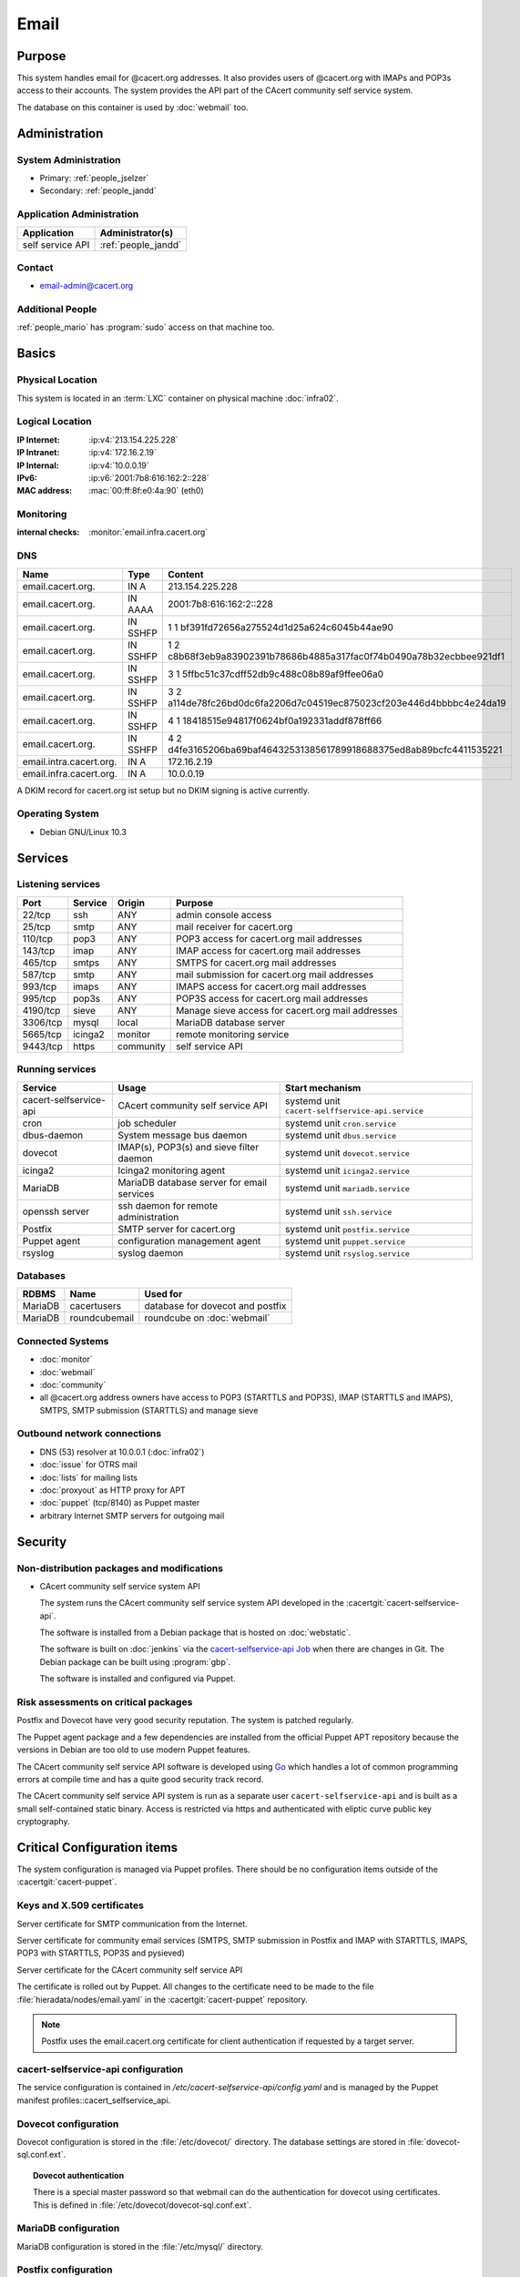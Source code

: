 .. index::
   single: Systems; Email

=====
Email
=====

Purpose
=======

This system handles email for @cacert.org addresses. It also provides users of
@cacert.org with IMAPs and POP3s access to their accounts. The system provides
the API part of the CAcert community self service system.

The database on this container is used by :doc:`webmail` too.

Administration
==============

System Administration
---------------------

* Primary: :ref:`people_jselzer`
* Secondary: :ref:`people_jandd`

Application Administration
--------------------------

+------------------+---------------------+
| Application      | Administrator(s)    |
+==================+=====================+
| self service API | :ref:`people_jandd` |
+------------------+---------------------+

Contact
-------

* email-admin@cacert.org

Additional People
-----------------

:ref:`people_mario` has :program:`sudo` access on that machine too.

Basics
======

Physical Location
-----------------

This system is located in an :term:`LXC` container on physical machine
:doc:`infra02`.

Logical Location
----------------

:IP Internet: :ip:v4:`213.154.225.228`
:IP Intranet: :ip:v4:`172.16.2.19`
:IP Internal: :ip:v4:`10.0.0.19`
:IPv6:        :ip:v6:`2001:7b8:616:162:2::228`
:MAC address: :mac:`00:ff:8f:e0:4a:90` (eth0)

.. seealso::

   See :doc:`../network`

.. index::
   single: Monitoring; Email

Monitoring
----------

:internal checks: :monitor:`email.infra.cacert.org`

DNS
---

.. index::
   single: DNS records; Email

+-------------------------+-----------+----------------------------------------------------------------------+
| Name                    | Type      | Content                                                              |
+=========================+===========+======================================================================+
| email.cacert.org.       | IN A      | 213.154.225.228                                                      |
+-------------------------+-----------+----------------------------------------------------------------------+
| email.cacert.org.       | IN  AAAA  | 2001:7b8:616:162:2::228                                              |
+-------------------------+-----------+----------------------------------------------------------------------+
| email.cacert.org.       | IN  SSHFP | 1 1 bf391fd72656a275524d1d25a624c6045b44ae90                         |
+-------------------------+-----------+----------------------------------------------------------------------+
| email.cacert.org.       | IN  SSHFP | 1 2 c8b68f3eb9a83902391b78686b4885a317fac0f74b0490a78b32ecbbee921df1 |
+-------------------------+-----------+----------------------------------------------------------------------+
| email.cacert.org.       | IN  SSHFP | 3 1 5ffbc51c37cdff52db9c488c08b89af9ffee06a0                         |
+-------------------------+-----------+----------------------------------------------------------------------+
| email.cacert.org.       | IN  SSHFP | 3 2 a114de78fc26bd0dc6fa2206d7c04519ec875023cf203e446d4bbbbc4e24da19 |
+-------------------------+-----------+----------------------------------------------------------------------+
| email.cacert.org.       | IN  SSHFP | 4 1 18418515e94817f0624bf0a192331addf878ff66                         |
+-------------------------+-----------+----------------------------------------------------------------------+
| email.cacert.org.       | IN  SSHFP | 4 2 d4fe3165206ba69baf4643253138561789918688375ed8ab89bcfc4411535221 |
+-------------------------+-----------+----------------------------------------------------------------------+
| email.intra.cacert.org. | IN A      | 172.16.2.19                                                          |
+-------------------------+-----------+----------------------------------------------------------------------+
| email.infra.cacert.org. | IN A      | 10.0.0.19                                                            |
+-------------------------+-----------+----------------------------------------------------------------------+

A DKIM record for cacert.org ist setup but no DKIM signing is active currently.

.. todo:: setup DKIM properly, see :bug:`696` for an older discussion

.. todo:: setup SPF records when the system is ready, see :bug:`492` for an
   older discussion

.. seealso::

   See :wiki:`SystemAdministration/Procedures/DNSChanges`

Operating System
----------------

.. index::
   single: Debian GNU/Linux; Buster
   single: Debian GNU/Linux; 10.3

* Debian GNU/Linux 10.3

Services
========

Listening services
------------------

+----------+---------+-----------+-------------------------------------+
| Port     | Service | Origin    | Purpose                             |
+==========+=========+===========+=====================================+
| 22/tcp   | ssh     | ANY       | admin console access                |
+----------+---------+-----------+-------------------------------------+
| 25/tcp   | smtp    | ANY       | mail receiver for cacert.org        |
+----------+---------+-----------+-------------------------------------+
| 110/tcp  | pop3    | ANY       | POP3 access for cacert.org mail     |
|          |         |           | addresses                           |
+----------+---------+-----------+-------------------------------------+
| 143/tcp  | imap    | ANY       | IMAP access for cacert.org mail     |
|          |         |           | addresses                           |
+----------+---------+-----------+-------------------------------------+
| 465/tcp  | smtps   | ANY       | SMTPS for cacert.org mail addresses |
+----------+---------+-----------+-------------------------------------+
| 587/tcp  | smtp    | ANY       | mail submission for cacert.org mail |
|          |         |           | addresses                           |
+----------+---------+-----------+-------------------------------------+
| 993/tcp  | imaps   | ANY       | IMAPS access for cacert.org mail    |
|          |         |           | addresses                           |
+----------+---------+-----------+-------------------------------------+
| 995/tcp  | pop3s   | ANY       | POP3S access for cacert.org mail    |
|          |         |           | addresses                           |
+----------+---------+-----------+-------------------------------------+
| 4190/tcp | sieve   | ANY       | Manage sieve access for cacert.org  |
|          |         |           | mail addresses                      |
+----------+---------+-----------+-------------------------------------+
| 3306/tcp | mysql   | local     | MariaDB database server             |
+----------+---------+-----------+-------------------------------------+
| 5665/tcp | icinga2 | monitor   | remote monitoring service           |
+----------+---------+-----------+-------------------------------------+
| 9443/tcp | https   | community | self service API                    |
+----------+---------+-----------+-------------------------------------+

Running services
----------------

.. index::
   single: cacert-selfservice-api
   single: cron
   single: dbus
   single: dovecot
   single: icinga2
   single: mariadb
   single: openssh
   single: postfix
   single: puppet
   single: rsyslog

+------------------------+--------------------------------------------+--------------------------------------------------+
| Service                | Usage                                      | Start mechanism                                  |
+========================+============================================+==================================================+
| cacert-selfservice-api | CAcert community self service API          | systemd unit ``cacert-selffservice-api.service`` |
+------------------------+--------------------------------------------+--------------------------------------------------+
| cron                   | job scheduler                              | systemd unit ``cron.service``                    |
+------------------------+--------------------------------------------+--------------------------------------------------+
| dbus-daemon            | System message bus daemon                  | systemd unit ``dbus.service``                    |
+------------------------+--------------------------------------------+--------------------------------------------------+
| dovecot                | IMAP(s), POP3(s) and sieve filter daemon   | systemd unit ``dovecot.service``                 |
+------------------------+--------------------------------------------+--------------------------------------------------+
| icinga2                | Icinga2 monitoring agent                   | systemd unit ``icinga2.service``                 |
+------------------------+--------------------------------------------+--------------------------------------------------+
| MariaDB                | MariaDB database server for email services | systemd unit ``mariadb.service``                 |
+------------------------+--------------------------------------------+--------------------------------------------------+
| openssh server         | ssh daemon for remote administration       | systemd unit ``ssh.service``                     |
+------------------------+--------------------------------------------+--------------------------------------------------+
| Postfix                | SMTP server for cacert.org                 | systemd unit ``postfix.service``                 |
+------------------------+--------------------------------------------+--------------------------------------------------+
| Puppet agent           | configuration management agent             | systemd unit ``puppet.service``                  |
+------------------------+--------------------------------------------+--------------------------------------------------+
| rsyslog                | syslog daemon                              | systemd unit ``rsyslog.service``                 |
+------------------------+--------------------------------------------+--------------------------------------------------+

Databases
---------

+---------+---------------+----------------------------------+
| RDBMS   | Name          | Used for                         |
+=========+===============+==================================+
| MariaDB | cacertusers   | database for dovecot and postfix |
+---------+---------------+----------------------------------+
| MariaDB | roundcubemail | roundcube on :doc:`webmail`      |
+---------+---------------+----------------------------------+

Connected Systems
-----------------

* :doc:`monitor`
* :doc:`webmail`
* :doc:`community`
* all @cacert.org address owners have access to POP3 (STARTTLS and POP3S), IMAP
  (STARTTLS and IMAPS), SMTPS, SMTP submission (STARTTLS) and manage sieve

Outbound network connections
----------------------------

* DNS (53) resolver at 10.0.0.1 (:doc:`infra02`)
* :doc:`issue` for OTRS mail
* :doc:`lists` for mailing lists
* :doc:`proxyout` as HTTP proxy for APT
* :doc:`puppet` (tcp/8140) as Puppet master
* arbitrary Internet SMTP servers for outgoing mail

Security
========

.. sshkeys::
   :RSA:     SHA256:yLaPPrmoOQI5G3hoa0iFoxf6wPdLBJCnizLsu+6SHfE MD5:a1:d2:17:53:6b:0f:b6:a4:14:13:46:f7:04:ef:4a:23
   :ECDSA:   SHA256:oRTeePwmvQ3G+iIG18BFGeyHUCPPID5EbUu7vE4k2hk MD5:16:95:af:c9:71:f4:d8:f7:91:7f:f7:2f:25:b3:f1:63
   :ED25519: SHA256:1P4xZSBrppuvRkMlMThWF4mRhog3Xtiribz8RBFTUiE MD5:db:1e:68:3f:dd:b0:bb:68:c8:8b:cb:39:85:7d:f7:40

Non-distribution packages and modifications
-------------------------------------------

* CAcert community self service system API

  The system runs the CAcert community self service system API developed in the
  :cacertgit:`cacert-selfservice-api`.

  The software is installed from a Debian package that is hosted on :doc:`webstatic`.

  The software is built on :doc:`jenkins` via the `cacert-selfservice-api Job`_
  when there are changes in Git. The Debian package can be built using
  :program:`gbp`.

  The software is installed and configured via Puppet.

  .. _cacert-selfservice-api Job: https://jenkins.cacert.org/job/cacert-selfservice-api/
  .. todo:: describe build and deployment of Debian package for self-service-api

Risk assessments on critical packages
-------------------------------------

Postfix and Dovecot have very good security reputation. The system is patched
regularly.

The Puppet agent package and a few dependencies are installed from the official
Puppet APT repository because the versions in Debian are too old to use modern
Puppet features.

The CAcert community self service API software is developed using `Go
<https://golang.org/>`_ which handles a lot of common programming errors at
compile time and has a quite good security track record.

The CAcert community self service API system is run as a separate user
``cacert-selfservice-api`` and is built as a small self-contained static
binary. Access is restricted via https and authenticated with eliptic curve
public key cryptography.

Critical Configuration items
============================

The system configuration is managed via Puppet profiles. There should be no
configuration items outside of the :cacertgit:`cacert-puppet`.

.. todo: move Postfix, Dovecot, ssh and MariaDB configuration to Puppet

Keys and X.509 certificates
---------------------------

Server certificate for SMTP communication from the Internet.

.. sslcert:: email.cacert.org
   :altnames:   DNS:email.cacert.org
   :certfile:   /etc/ssl/certs/ssl-cert-email-cacert.pem
   :keyfile:    /etc/ssl/private/ssl-cert-email-cacert.key
   :serial:     147CB5
   :expiration: Feb 18 12:09:04 2022 GMT
   :sha1fp:     81:52:26:1E:92:82:17:17:26:AA:AB:4B:96:1A:DC:DC:A1:CE:3D:49
   :issuer:     CA Cert Signing Authority

Server certificate for community email services (SMTPS, SMTP submission in
Postfix and IMAP with STARTTLS, IMAPS, POP3 with STARTTLS, POP3S and pysieved)

.. sslcert:: community.cacert.org
   :certfile:  /etc/ssl/certs/ssl-cert-community-cacert.pem
   :keyfile:   /etc/ssl/private/ssl-cert-community-cacert.key
   :serial:    147CB0
   :secondary:

Server certificate for the CAcert community self service API

.. sslcert:: email.infra.cacert.org
   :altnames:   DNS:email.infra.cacert.org
   :certfile:   /etc/cacert-selfservice-api/certs/server.crt.pem
   :keyfile:    /etc/cacert-selfservice-api/private/server.key.pem
   :serial:     02D954
   :expiration: Aug 16 10:01:04 2021 GMT
   :sha1fp:     C7:34:5A:CF:3F:82:8E:82:4D:2C:90:55:48:7D:BF:5A:17:53:F2:E7
   :issuer:     CAcert Class 3 Root

The certificate is rolled out by Puppet. All changes to the certificate need to
be made to the file :file:`hieradata/nodes/email.yaml` in the
:cacertgit:`cacert-puppet` repository.

.. note::

   Postfix uses the email.cacert.org certificate for client authentication if
   requested by a target server.

.. seealso::

   * :wiki:`SystemAdministration/CertificateList`

.. index::
   pair: cacert-selfservice-api; configuration

cacert-selfservice-api configuration
------------------------------------

The service configuration is contained in
`/etc/cacert-selfservice-api/config.yaml` and is managed by the Puppet manifest
profiles::cacert_selfservice_api.

.. index::
   pair: dovecot; configuration

Dovecot configuration
---------------------

Dovecot configuration is stored in the :file:`/etc/dovecot/` directory. The
database settings are stored in
:file:`dovecot-sql.conf.ext`.

.. index::
   pair: dovecot; authentication

.. topic:: Dovecot authentication

   There is a special master password so that webmail can do the authentication
   for dovecot using certificates. This is defined in
   :file:`/etc/dovecot/dovecot-sql.conf.ext`.

.. index::
   pair: MariaDB; configuration

MariaDB configuration
---------------------

MariaDB configuration is stored in the :file:`/etc/mysql/` directory.

.. index::
   pair: Postfix; configuration

Postfix configuration
---------------------

Postfix configuration is stored in the :file:`/etc/postfix/` directory. The
following files are special for this setup:

+----------------+-------------------------------------------------------------+
| File           | Used for                                                    |
+================+=============================================================+
| arbitration    | rewrite recipients matching specific regular expressions to |
|                | support+deletedaccounts@cacert.org and                      |
|                | support@issue.cacert.org                                    |
+----------------+-------------------------------------------------------------+
| cacert-inc-bcc | used as recipient_bcc_maps for specific functional mail     |
|                | addresses                                                   |
+----------------+-------------------------------------------------------------+
| main.cf        | the main configuration file                                 |
+----------------+-------------------------------------------------------------+
| master.cf      | adds configuration for the community SMTPS and SMTP         |
|                | submission transports                                       |
+----------------+-------------------------------------------------------------+
| mysql-\*.cf    | configuration of several MySQL queries for alias mapping,   |
|                | Postfix operates on views for the user table                |
+----------------+-------------------------------------------------------------+
| transport      | forward email for lists.cacert.org to :doc:`lists` and for  |
|                | issue.cacert.org to :doc:`issue`                            |
+----------------+-------------------------------------------------------------+

.. todo:: consider to send all outgoing mail via :doc:`emailout`

Email storage
-------------

Mail for :samp:`{user}` is stored in :samp:`/home/mailboxes/{user}/Maildir`.

.. todo::
   move mail storage to a separate data volume to allow easier backup and OS
   upgrades

Tasks
=====

.. index::
   single: add email users

Adding email users
------------------

1. create user in the database table ``cacertusers.user``:

   .. code-block:: bash

      mysql -p cacertusers

   .. code-block:: sql

      INSERT INTO user (username, fullnamealias, realname, password)
      VALUES ('user', 'user.name', 'User Name', '$1$salt$passwordhash')

2. create the user's home directory and Maildir:

   :samp:`install -o {user} -g {user} -m 0755 -d /home/{user}/Maildir`

.. note::

   * a valid password hash for the password ``secret`` is
     ``$1$caea3837$gPafod/Do/8Jj5M9HehhM.``
   * users can reset their password via
     https://community.cacert.org/password.php on :doc:`webmail`
   * use the :download:`mail template
     <../downloads/template_new_community_mailaddress.rfc822>` to send out to a
     user's non-cacert.org mail account and make sure to encrypt the mail to a
     known public key of that user

.. todo::
   implement tooling to automate password salt generation and user creation

Setting up mail aliases
-----------------------

There are two types of aliases.

1. The first type are those that are never sent from. e.g.
   postmaster@cacert.org.  All these aliases are defined in
   :file:`/etc/aliases`.  Don't forget to run

   .. code-block:: bash

      postalias /etc/aliases

   after any changes. Aliases for issue tracking are installed here as
   :samp:`{issuetrackingaddress} : {issuetrackingaddress}@issue.cacert.org`.

2. The second type are those aliases that are used to send email too, e.g
   pr@cacert.org. These aliases are recorded in the aliases table on the
   cacertusers database. The reason for this implementation is to only allow
   the designated person to send email from this email address.

Client certificate authentication
---------------------------------

There were plans for X.509 certificate authentication for mail services, but
there is no progress so far.

Changes
=======

Planned
-------

.. todo:: implement CRL checking

.. todo::
   throttle brute force attack attempts using fail2ban or similar mechanism

System Future
-------------

* No plans

Additional documentation
========================

.. seealso::

   * :wiki:`PostfixConfiguration`
   * :wiki:`SystemAdministration/Systems/Email` for some discussion on legal
     implications related to mail archiving

References
----------

Postfix documentation
   http://www.postfix.org/documentation.html
Postfix Debian wiki page
   https://wiki.debian.org/Postfix
Dovecot 2.x wiki
   http://wiki2.dovecot.org/FrontPage
